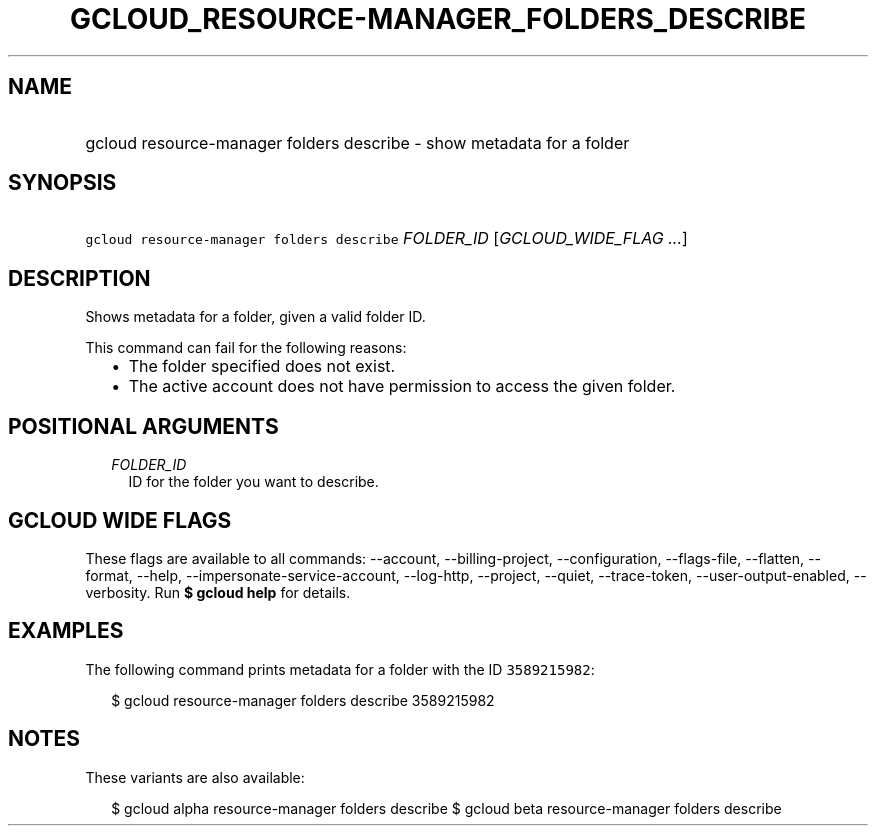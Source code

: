 
.TH "GCLOUD_RESOURCE\-MANAGER_FOLDERS_DESCRIBE" 1



.SH "NAME"
.HP
gcloud resource\-manager folders describe \- show metadata for a folder



.SH "SYNOPSIS"
.HP
\f5gcloud resource\-manager folders describe\fR \fIFOLDER_ID\fR [\fIGCLOUD_WIDE_FLAG\ ...\fR]



.SH "DESCRIPTION"

Shows metadata for a folder, given a valid folder ID.

This command can fail for the following reasons:
.RS 2m
.IP "\(bu" 2m
The folder specified does not exist.
.IP "\(bu" 2m
The active account does not have permission to access the given folder.
.RE
.sp



.SH "POSITIONAL ARGUMENTS"

.RS 2m
.TP 2m
\fIFOLDER_ID\fR
ID for the folder you want to describe.


.RE
.sp

.SH "GCLOUD WIDE FLAGS"

These flags are available to all commands: \-\-account, \-\-billing\-project,
\-\-configuration, \-\-flags\-file, \-\-flatten, \-\-format, \-\-help,
\-\-impersonate\-service\-account, \-\-log\-http, \-\-project, \-\-quiet,
\-\-trace\-token, \-\-user\-output\-enabled, \-\-verbosity. Run \fB$ gcloud
help\fR for details.



.SH "EXAMPLES"

The following command prints metadata for a folder with the ID \f53589215982\fR:

.RS 2m
$ gcloud resource\-manager folders describe 3589215982
.RE



.SH "NOTES"

These variants are also available:

.RS 2m
$ gcloud alpha resource\-manager folders describe
$ gcloud beta resource\-manager folders describe
.RE

